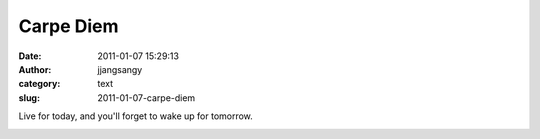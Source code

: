 Carpe Diem
##########
:date: 2011-01-07 15:29:13
:author: jjangsangy
:category: text
:slug: 2011-01-07-carpe-diem

Live for today, and you'll forget to wake up for tomorrow.



|image0|

.. |image0| image:: http://dl.dropbox.com/u/2489110/20100624%20-%20_MG_8915.jpg
